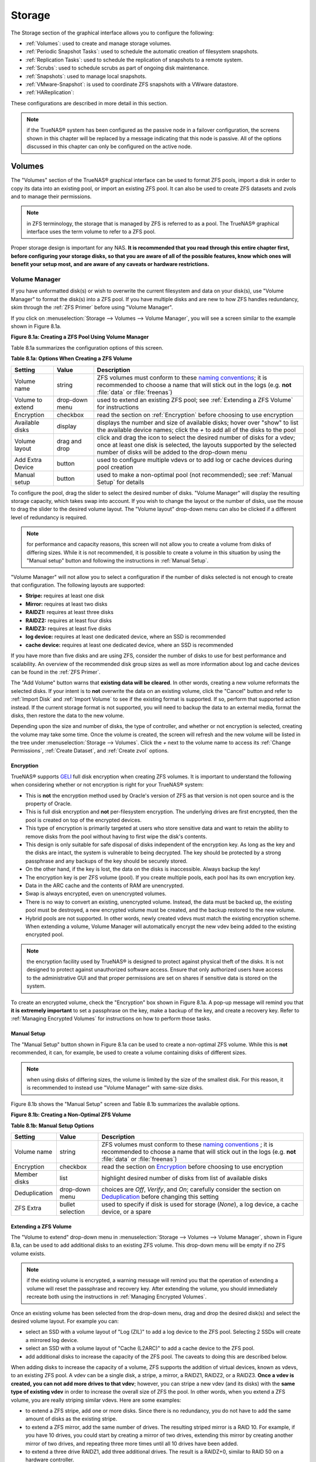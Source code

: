 .. _Storage:

Storage
=======

The Storage section of the graphical interface allows you to configure the following:

* :ref:`Volumes`: used to create and manage storage volumes.

* :ref:`Periodic Snapshot Tasks`: used to schedule the automatic creation of filesystem snapshots.

* :ref:`Replication Tasks`: used to schedule the replication of snapshots to a remote system.

* :ref:`Scrubs`: used to schedule scrubs as part of ongoing disk maintenance.

* :ref:`Snapshots`: used to manage local snapshots.

* :ref:`VMware-Snapshot`: is used to coordinate ZFS snapshots with a VWware datastore.

* :ref:`HAReplication`:

These configurations are described in more detail in this section.

.. note:: if the TrueNAS® system has been configured as the passive node in a failover configuration, the screens shown in this chapter will be replaced by a
          message indicating that this node is passive. All of the options discussed in this chapter can only be configured on the active node.

.. index:: Volumes
.. _Volumes:

Volumes
-------

The "Volumes" section of the TrueNAS® graphical interface can be used to format ZFS pools, import a disk in order to copy its data into an existing pool, or
import an existing ZFS pool. It can also be used to create ZFS datasets and zvols and to manage their permissions.

.. note:: in ZFS terminology, the storage that is managed by ZFS is referred to as a pool. The TrueNAS® graphical interface uses the term volume to refer to
   a ZFS pool.

Proper storage design is important for any NAS.
**It is recommended that you read through this entire chapter first, before configuring your storage disks, so that you are aware of all of the possible features, know which ones will benefit your setup most, and are aware of any caveats or hardware restrictions.**

.. _Volume Manager:

Volume Manager
~~~~~~~~~~~~~~

If you have unformatted disk(s) or wish to overwrite the current filesystem and data on your disk(s), use "Volume Manager" to format the disk(s) into a ZFS
pool. If you have multiple disks and are new to how ZFS handles redundancy, skim through the :ref:`ZFS Primer` before using "Volume Manager".

If you click on :menuselection:`Storage --> Volumes --> Volume Manager`, you will see a screen similar to the example shown in Figure 8.1a.

**Figure 8.1a: Creating a ZFS Pool Using Volume Manager**

|tn_zfs1.png|

.. |tn_zfs1.png| image:: images/tn_zfs1.png
    :width: 8.3in
    :height: 4.12in

Table 8.1a summarizes the configuration options of this screen.

**Table 8.1a: Options When Creating a ZFS Volume**

+------------------+----------------+--------------------------------------------------------------------------------------------+
| **Setting**      | **Value**      | **Description**                                                                            |
|                  |                |                                                                                            |
+==================+================+============================================================================================+
| Volume name      | string         | ZFS volumes must conform to these                                                          |
|                  |                | `naming conventions <http://docs.oracle.com/cd/E23824_01/html/821-1448/gbcpt.html>`__;     |
|                  |                | it is recommended to choose a name that will stick out in the logs (e.g. **not**           |
|                  |                | :file:`data` or :file:`freenas`)                                                           |
|                  |                |                                                                                            |
+------------------+----------------+--------------------------------------------------------------------------------------------+
| Volume to extend | drop-down menu | used to extend an existing ZFS pool; see :ref:`Extending a ZFS Volume` for instructions    |
|                  |                |                                                                                            |
+------------------+----------------+--------------------------------------------------------------------------------------------+
| Encryption       | checkbox       | read the section on :ref:`Encryption` before choosing to use encryption                    |
|                  |                |                                                                                            |
+------------------+----------------+--------------------------------------------------------------------------------------------+
| Available disks  | display        | displays the number and size of available disks; hover over "show" to list the available   |
|                  |                | device names; click the *+* to add all of the disks to the pool                            |
|                  |                |                                                                                            |
+------------------+----------------+--------------------------------------------------------------------------------------------+
| Volume layout    | drag and drop  | click and drag the icon to select the desired number of disks for a vdev; once at least    |
|                  |                | one disk is selected, the layouts supported by the selected number of disks will be        |
|                  |                | added to the drop-down menu                                                                |
|                  |                |                                                                                            |
+------------------+----------------+--------------------------------------------------------------------------------------------+
| Add Extra Device | button         | used to configure multiple vdevs or to add log or cache devices during pool creation       |
|                  |                |                                                                                            |
+------------------+----------------+--------------------------------------------------------------------------------------------+
| Manual setup     | button         | used to make a non-optimal pool (not recommended); see :ref:`Manual Setup` for details     |
|                  |                |                                                                                            |
+------------------+----------------+--------------------------------------------------------------------------------------------+

To configure the pool, drag the slider to select the desired number of disks. "Volume Manager" will display the resulting storage capacity, which takes
swap into account. If you wish to change the layout or the number of disks, use the mouse to drag the slider to the desired volume layout. The "Volume layout"
drop-down menu can also be clicked if a different level of redundancy is required.

.. note:: for performance and capacity reasons, this screen will not allow you to create a volume from disks of differing sizes. While it is not recommended,
   it is possible to create a volume in this situation by using the "Manual setup" button and following the instructions in :ref:`Manual Setup`.

"Volume Manager" will not allow you to select a configuration if the number of disks selected is not enough to create that configuration. The following layouts
are supported:

* **Stripe:** requires at least one disk

* **Mirror:** requires at least two disks

* **RAIDZ1:** requires at least three disks

* **RAIDZ2:** requires at least four disks

* **RAIDZ3:** requires at least five disks

* **log device:** requires at least one dedicated device, where an SSD is recommended

* **cache device:** requires at least one dedicated device, where an SSD is recommended

If you have more than five disks and are using ZFS, consider the number of disks to use for best performance and scalability. An overview of the recommended
disk group sizes as well as more information about log and cache devices can be found in the :ref:`ZFS Primer`.

The "Add Volume" button warns that **existing data will be cleared**. In other words, creating a new volume reformats the selected disks. If your intent is to
**not** overwrite the data on an existing volume, click the "Cancel" button and refer to :ref:`Import Disk` and :ref:`Import Volume` to see if the existing
format is supported. If so, perform that supported action instead. If the current storage format is not supported, you will need to backup the data to an
external media, format the disks, then restore the data to the new volume.

Depending upon the size and number of disks, the type of controller, and whether or not encryption is selected, creating the volume may take some time. Once
the volume is created, the screen will refresh and the new volume will be listed in the tree under :menuselection:`Storage --> Volumes`. Click the *+* next to
the volume name to access its :ref:`Change Permissions`, :ref:`Create Dataset`, and :ref:`Create zvol` options.

.. index:: Encryption
.. _Encryption:

Encryption
^^^^^^^^^^

TrueNAS® supports
`GELI <http://www.freebsd.org/cgi/man.cgi?query=geli>`_
full disk encryption when creating ZFS volumes. It is important to understand the following when considering whether or not encryption is right for your
TrueNAS® system:

* This is **not** the encryption method used by Oracle's version of ZFS as that version is not open source and is the property of Oracle.

* This is full disk encryption and **not** per-filesystem encryption. The underlying drives are first encrypted, then the pool is created on top of the
  encrypted devices.

* This type of encryption is primarily targeted at users who store sensitive data and want to retain the ability to remove disks from the pool without
  having to first wipe the disk's contents.

* This design is only suitable for safe disposal of disks independent of the encryption key. As long as the key and the disks are intact, the system is
  vulnerable to being decrypted. The key should be protected by a strong passphrase and any backups of the key should be securely stored.

* On the other hand, if the key is lost, the data on the disks is inaccessible. Always backup the key!

* The encryption key is per ZFS volume (pool). If you create multiple pools, each pool has its own encryption key.

* Data in the ARC cache and the contents of RAM are unencrypted.

* Swap is always encrypted, even on unencrypted volumes.

* There is no way to convert an existing, unencrypted volume. Instead, the data must be backed up, the existing pool must be destroyed, a new encrypted
  volume must be created, and the backup restored to the new volume.

* Hybrid pools are not supported. In other words, newly created vdevs must match the existing encryption scheme. When extending a volume, Volume Manager
  will automatically encrypt the new vdev being added to the existing encrypted pool.

.. note:: the encryption facility used by TrueNAS® is designed to protect against physical theft of the disks. It is not designed to protect against
   unauthorized software access. Ensure that only authorized users have access to the administrative GUI and that proper permissions are set on shares if
   sensitive data is stored on the system.

To create an encrypted volume, check the "Encryption" box shown in Figure 8.1a. A pop-up message will remind you that
**it is extremely important** to set a passphrase on the key, make a backup of the key, and create a recovery key. Refer to
:ref:`Managing Encrypted Volumes` for instructions on how to perform those tasks.

.. _Manual Setup:

Manual Setup
^^^^^^^^^^^^

The "Manual Setup" button shown in Figure 8.1a can be used to create a non-optimal ZFS volume. While this is **not** recommended, it can, for example, be used
to create a volume containing disks of different sizes.

.. note:: when using disks of differing sizes, the volume is limited by the size of the smallest disk. For this reason, it is recommended to instead use
   "Volume Manager" with same-size disks.

Figure 8.1b shows the "Manual Setup" screen and Table 8.1b summarizes the available options.

**Figure 8.1b: Creating a Non-Optimal ZFS Volume**

|manual.png|

.. |manual.png| image:: images/manual.png
    :width: 4.1in
    :height: 3.5in

**Table 8.1b: Manual Setup Options**

+---------------+------------------+------------------------------------------------------------------------------------------------+
| **Setting**   | **Value**        | **Description**                                                                                |
|               |                  |                                                                                                |
|               |                  |                                                                                                |
+===============+==================+================================================================================================+
| Volume name   | string           | ZFS volumes must conform to these                                                              |
|               |                  | `naming conventions <http://docs.oracle.com/cd/E19082-01/817-2271/gbcpt/index.html>`_ ;        |
|               |                  | it is recommended to choose a name that will stick out in the logs (e.g.                       |
|               |                  | **not** :file:`data` or :file:`freenas`)                                                       |
|               |                  |                                                                                                |
+---------------+------------------+------------------------------------------------------------------------------------------------+
| Encryption    | checkbox         | read the section on `Encryption`_ before choosing to use encryption                            |
|               |                  |                                                                                                |
+---------------+------------------+------------------------------------------------------------------------------------------------+
| Member disks  | list             | highlight desired number of disks from list of available disks                                 |
|               |                  |                                                                                                |
+---------------+------------------+------------------------------------------------------------------------------------------------+
| Deduplication | drop-down menu   | choices are *Off*,                                                                             |
|               |                  | *Verify*, and                                                                                  |
|               |                  | *On*; carefully consider the section on `Deduplication`_ before changing this setting          |
|               |                  |                                                                                                |
+---------------+------------------+------------------------------------------------------------------------------------------------+
| ZFS Extra     | bullet selection | used to specify if disk is used for storage (*None*), a log device, a cache device, or a spare |
|               |                  |                                                                                                |
+---------------+------------------+------------------------------------------------------------------------------------------------+

.. _Extending a ZFS Volume:

Extending a ZFS Volume
^^^^^^^^^^^^^^^^^^^^^^

The "Volume to extend" drop-down menu in :menuselection:`Storage --> Volumes --> Volume Manager`, shown in Figure 8.1a, can be used to add additional
disks to an existing ZFS volume. This drop-down menu will be empty if no ZFS volume exists.

.. note:: if the existing volume is encrypted, a warning message will remind you that the operation of extending a volume will reset the passphrase and
   recovery key. After extending the volume, you should immediately recreate both using the instructions in :ref:`Managing Encrypted Volumes`.

Once an existing volume has been selected from the drop-down menu, drag and drop the desired disk(s) and select the desired volume layout. For example you
can:

* select an SSD with a volume layout of "Log (ZIL)" to add a log device to the ZFS pool. Selecting 2 SSDs will create a mirrored log device.

* select an SSD with a volume layout of "Cache (L2ARC)" to add a cache device to the ZFS pool.

* add additional disks to increase the capacity of the ZFS pool. The caveats to doing this are described below.

When adding disks to increase the capacity of a volume, ZFS supports the addition of virtual devices, known as vdevs, to an existing ZFS pool. A vdev can be a
single disk, a stripe, a mirror, a RAIDZ1, RAIDZ2, or a RAIDZ3. **Once a vdev is created, you can not add more drives to that vdev**; however, you can stripe
a new vdev (and its disks) with the **same type of existing vdev** in order to increase the overall size of ZFS the pool. In other words, when you extend a
ZFS volume, you are really striping similar vdevs. Here are some examples:

* to extend a ZFS stripe, add one or more disks. Since there is no redundancy, you do not have to add the same amount of disks as the existing stripe.

* to extend a ZFS mirror, add the same number of drives. The resulting striped mirror is a RAID 10. For example, if you have 10 drives, you could start by
  creating a mirror of two drives, extending this mirror by creating another mirror of two drives, and repeating three more times until all 10 drives have
  been added.

* to extend a three drive RAIDZ1, add three additional drives. The result is a RAIDZ+0, similar to RAID 50 on a hardware controller.

* to extend a RAIDZ2 requires a minimum of four additional drives. The result is a RAIDZ2+0, similar to RAID 60 on a hardware controller.

If you try to add an incorrect number of disks to the existing vdev, an error message will appear, indicating the number of disks that are needed. You will
need to select the correct number of disks in order to continue.

.. _Change Permissions:

Change Permissions
~~~~~~~~~~~~~~~~~~

Setting permissions is an important aspect of configuring volumes. The graphical administrative interface is meant to set the **initial** permissions for a
volume or dataset in order to make it available as a share. Once a share is available, the client operating system should be used to fine-tune the
permissions of the files and directories that are created by the client.

The chapter on :ref:`Sharing` contains configuration examples for several types of permission scenarios. This section provides an overview of the screen that
is used to set permissions.

Once a volume or dataset is created, it will be listed by its mount point name in :menuselection:`Storage --> Volumes --> View Volumes`. If you click the
"Change Permissions" icon for a specific volume/dataset, you will see the screen shown in Figure 8.1c. Table 8.1c summarizes the options in this screen.

**Figure 8.1c: Changing Permissions on a Volume or Dataset**

|perms1.png|

.. |perms1.png| image:: images/perms1.png
    :width: 3.3in
    :height: 4.2in

**Table 8.1c: Options When Changing Permissions**

+----------------------------+------------------+------------------------------------------------------------------------------------------------------------+
| **Setting**                | **Value**        | **Description**                                                                                            |
|                            |                  |                                                                                                            |
|                            |                  |                                                                                                            |
+============================+==================+============================================================================================================+
| Apply Owner (user)         | checkbox         | uncheck to prevent new permission change from being applied to "Owner (user)", see NOTE below              |
|                            |                  |                                                                                                            |
+----------------------------+------------------+------------------------------------------------------------------------------------------------------------+
| Owner (user)               | drop-down menu   | user to control the volume/dataset; users which were manually created or imported from a directory service |
|                            |                  | will appear in the drop-down menu                                                                          |
|                            |                  |                                                                                                            |
+----------------------------+------------------+------------------------------------------------------------------------------------------------------------+
| Apply Owner (group)        | checkbox         | uncheck to prevent new permission change from being applied to "Owner (group)", see NOTE below             |
|                            |                  |                                                                                                            |
+----------------------------+------------------+------------------------------------------------------------------------------------------------------------+
| Owner (group)              | drop-down menu   | group to control the volume/dataset; groups which were manually created or imported from a directory       |
|                            |                  | service will appear in the drop-down menu                                                                  |
|                            |                  |                                                                                                            |
+----------------------------+------------------+------------------------------------------------------------------------------------------------------------+
| Apply Mode                 | checkbox         | uncheck to prevent new permission change from being applied to "Mode", see NOTE below                      |
|                            |                  |                                                                                                            |
+----------------------------+------------------+------------------------------------------------------------------------------------------------------------+
| Mode                       | checkboxes       | only applies to the *Unix*                                                                                 |
|                            |                  | or *Mac* "Permission Type" so will be greyed out if                                                        |
|                            |                  | *Windows* is selected                                                                                      |
|                            |                  |                                                                                                            |
+----------------------------+------------------+------------------------------------------------------------------------------------------------------------+
| Permission Type            | bullet selection | choices are *Unix*,                                                                                        |
|                            |                  | *Mac* or                                                                                                   |
|                            |                  | *Windows*; select the type which matches the type of client accessing the volume/dataset                   |
|                            |                  |                                                                                                            |
+----------------------------+------------------+------------------------------------------------------------------------------------------------------------+
| Set permission recursively | checkbox         | if checked, permissions will also apply to subdirectories of the volume/dataset; if data already exists    |
|                            |                  | on the volume/dataset, change the permissions on the **client side** to prevent a performance lag          |
|                            |                  |                                                                                                            |
+----------------------------+------------------+------------------------------------------------------------------------------------------------------------+

.. note:: the "Apply Owner (user)", "Apply Owner (group)", and "Apply Mode" checkboxes allow you to fine-tune the change permissions behavior. By default, all
          boxes are checked and TrueNAS® resets the owner, group, and mode whenever the "Change" button is clicked. These checkboxes allow you to fine-tune
          which settings to change. For example, to just change the "Owner (group)" setting, uncheck the boxes "Apply Owner (user)" and "Apply Mode".

If you have a mix of operating systems or clients will be accessing the volume/dataset using a non-CIFS share, select the *Unix* "Permission Type" as all
clients understand them. 

The *Windows* "Permission Type" augments traditional
*Unix* permissions with ACLs. Use the 
*Windows* "Permission Type" for CIFS shares or when the TrueNAS® system  is a member of an Active Directory domain.

If you change your mind about the "Permission Type", you do not have to recreate the volume/dataset as existing data is not lost. However, if you change from
*Windows* to 
*Unix* or
*Mac*, the extended permissions provided by ACLs will be removed from the existing files.

When you select the *Windows* "Permission Type", the ACLs are set to what Windows sets on new files and directories by default. The Windows client should then
be used to fine-tune the permissions as required.

.. index:: Create Dataset
.. _Create Dataset:

Create Dataset
~~~~~~~~~~~~~~

An existing ZFS volume can be divided into datasets. Permissions, compression, deduplication, and quotas can be set on a per-dataset basis, allowing more
granular control over access to storage data. A dataset is similar to a folder in that you can set permissions; it is also similar to a filesystem in that
you can set properties such as quotas and compression as well as create snapshots.

.. note:: ZFS provides thick provisioning using quotas and thin provisioning using reserved space.

If you select an existing ZFS volume in the tree then click "Create Dataset", you will see the screen shown in Figure 8.1d.

**Figure 8.1d: Creating a ZFS Dataset**

|tn_dataset.png|

.. |tn_dataset.png| image:: images/tn_dataset.png
    :width: 5.2in
    :height: 3.2in

Table 8.1d summarizes the options available when creating a ZFS dataset. Some settings are only available in "Advanced Mode". To see these settings, either
click the "Advanced Mode" button or configure the system to always display these settings by checking the box "Show advanced fields by default" in
:menuselection:`System --> Advanced`. Most attributes, except for the "Dataset Name" and  "Record Size", can be changed after dataset creation by highlighting
the dataset name and clicking its "Edit Options" button in :menuselection:`Storage --> Volumes --> View Volumes`.

**Table 8.1d: ZFS Dataset Options**

+--------------------------+---------------------+-----------------------------------------------------------------------------------------------------------+
| **Setting**              | **Value**           | **Description**                                                                                           |
|                          |                     |                                                                                                           |
+==========================+=====================+===========================================================================================================+
| Dataset Name             | string              | mandatory; input a name for the dataset                                                                   |
|                          |                     |                                                                                                           |
+--------------------------+---------------------+-----------------------------------------------------------------------------------------------------------+
| Compression Level        | drop-down menu      | see the section on :ref:`Compression` for a description of the available algorithms                       |
|                          |                     |                                                                                                           |
+--------------------------+---------------------+-----------------------------------------------------------------------------------------------------------+
| Share type               | drop-down menu      | select the type of share that will be used on the dataset; choices are *UNIX* for an NFS share,           |
|                          |                     | *Windows* for a CIFS share, or                                                                            |
|                          |                     | *Mac* for an AFP share                                                                                    |
|                          |                     |                                                                                                           |
+--------------------------+---------------------+-----------------------------------------------------------------------------------------------------------+
| Case Sensitivity         | drop-down menu      | choices are *sensitive* (default, assumes filenames are case sensitive),                                  |
|                          |                     | *insensitive* (assumes filenames are not case sensitive), or                                              |
|                          |                     | *mixed* (understands both types of filenames)                                                             |
|                          |                     |                                                                                                           |
+--------------------------+---------------------+-----------------------------------------------------------------------------------------------------------+
| Enable atime             | Inherit, On, or Off | controls whether the access time for files is updated when they are read; setting this property to *Off*  |
|                          |                     | avoids producing log traffic when reading files and can result in significant performance gains           |
|                          |                     |                                                                                                           |
+--------------------------+---------------------+-----------------------------------------------------------------------------------------------------------+
| Quota for this dataset   | integer             | only available in "Advanced Mode"; default of 0 is off; e.g. *20GiB* for 20 GB                            |
|                          |                     |                                                                                                           |
+--------------------------+---------------------+-----------------------------------------------------------------------------------------------------------+
| Quota for this dataset   | integer             | only available in "Advanced Mode"; default of *0* is off; e.g. *20GiB* for 20 GB                          |
| and all children         |                     |                                                                                                           |
|                          |                     |                                                                                                           |
+--------------------------+---------------------+-----------------------------------------------------------------------------------------------------------+
| Reserved space for this  | integer             | only available in "Advanced Mode"; default of *0* is unlimited (besides hardware); e.g. *20GiB* for 20 GB |
| dataset                  |                     |                                                                                                           |
|                          |                     |                                                                                                           |
+--------------------------+---------------------+-----------------------------------------------------------------------------------------------------------+
| Reserved space for this  | integer             | only available in Advanced Mode; default of *0* is unlimited (besides hardware); e.g. *20GiB* for 20 GB   |
| dataset and all children |                     |                                                                                                           |
|                          |                     |                                                                                                           |
+--------------------------+---------------------+-----------------------------------------------------------------------------------------------------------+
| ZFS Deduplication        | drop-down menu      | read the section on :ref:`Deduplication` before making a change to this setting                           |
|                          |                     |                                                                                                           |
+--------------------------+---------------------+-----------------------------------------------------------------------------------------------------------+
| Record Size              | drop-down menu      | only available in "Advanced Mode"; while ZFS automatically adapts the record size dynamically to adapt to |
|                          |                     | data, if the data has a fixed size (e.g. a database), matching that size may result in better performance |
|                          |                     |                                                                                                           |
+--------------------------+---------------------+-----------------------------------------------------------------------------------------------------------+

Once a dataset is created, you can click on that dataset and select "Create Dataset", thus creating a nested dataset, or a dataset within a dataset. You can
also create a zvol within a dataset. When creating datasets, double-check that you are using the "Create Dataset" option for the intended volume or dataset.
If you get confused when creating a dataset on a volume, click all existing datasets to close them--the remaining "Create Dataset" will be for the volume.

.. index:: Deduplication
.. _Deduplication:

Deduplication
^^^^^^^^^^^^^

Deduplication is the process of not creating duplicate copies of data in order to save space. Depending upon the amount of duplicate data, deduplicaton can
improve storage capacity as less data is written and stored. However, the process of deduplication is RAM intensive and a general rule of thumb is 5 GB RAM
per TB of storage to be deduplicated.
**In most cases, using compression instead of deduplication will provide a comparable storage gain with less impact on performance.**

In TrueNAS®, deduplication can be enabled during dataset creation. Be forewarned that
**there is no way to undedup the data within a dataset once deduplication is enabled** as disabling deduplication has
**NO AFFECT** on existing data. The more data you write to a deduplicated dataset, the more RAM it requires and when the system starts storing the DDTs
(dedup tables) on disk because they no longer fit into RAM, performance craters. Furthermore, importing an unclean pool can require between 3-5 GB of RAM per
TB of deduped data, and if the system doesn't have the needed RAM it will panic, with the only solution being to add more RAM or to recreate the pool.
**Think carefully before enabling dedup!** This `article <http://constantin.glez.de/blog/2011/07/zfs-dedupe-or-not-dedupe>`_ provides a good description of
the value versus cost considerations for deduplication.

**Unless you have a lot of RAM and a lot of duplicate data, do not change the default deduplication setting of "Off".** For performance reasons, consider
using compression rather than turning this option on.

If deduplication is changed to *On*, duplicate data blocks are removed synchronously. The result is that only unique data is stored and common components are
shared among files. If deduplication is changed to *Verify*, ZFS will do a byte-to-byte comparison when two blocks have the same signature to make sure that
the block contents are identical. Since hash collisions are extremely rare, *Verify* is usually not worth the performance hit.

.. note:: once deduplication is enabled, the only way to disable it is to use the :command:`zfs set dedup=off dataset_name` command from :ref:`Shell`.
   However, any data that is already stored as deduplicated will not be un-deduplicated as only newly stored data after the property change will not be
   deduplicated. The only way to remove existing deduplicated data is to copy all of the data off of the dataset, set the property to off, then copy the data
   back in again. Alternately, create a new dataset with "ZFS Deduplication" left as disabled, copy the data to the new dataset, and destroy the original
   dataset.

.. index:: Compression
.. _Compression:

Compression
^^^^^^^^^^^

When selecting a compression type, you need to balance performance with the amount of disk space saved by compression. Compression is transparent to the
client and applications as ZFS automatically compresses data as it is written to a compressed dataset or zvol and automatically decompresses that data as it
is read. The following compression algorithms are supported:

* **lz4:** recommended compression method as it allows compressed datasets to operate at near real-time speed. This algorithm only compresses the files that
  will benefit from compression. By default, ZFS pools made using TrueNAS® 9.2.1 or higher use this compression method, meaning that this algorithm is used
  if the "Compression level" is left at *Inherit* when creating a dataset or zvol.

* **gzip:** varies from levels 1 to 9 where *gzip fastest* (level 1) gives the least compression and
  *gzip maximum* (level 9) provides the best compression but is discouraged due to its performance impact.

* **zle:** fast but simple algorithm to eliminate runs of zeroes.

* **lzjb:** provides decent data compression, but is considered deprecated as 
  *lz4* provides much better performance.

If you select *Off* as the "Compression level" when creating a dataset or zvol, compression will not be used on the dataset/zvol. This is not recommended as
using *lz4* has a negligible performance impact and allows for more storage capacity.

.. index:: ZVOL
.. _Create zvol:

Create zvol
~~~~~~~~~~~

A zvol is a feature of ZFS that creates a raw block device over ZFS. This allows you to use a zvol as an :ref:`iSCSI` device extent.

To create a zvol, select an existing ZFS volume or dataset from the tree then click "Create zvol" to open the screen shown in Figure 8.1e.

**Figure 8.1e: Creating a zvol**

|zvol.png|

.. |zvol.png| image:: images/zvol.png
    :width: 3.2in
    :height: 2.5in

The configuration options are described in Table 8.1e. Some settings are only available in "Advanced Mode". To see these settings, either click the "Advanced
Mode" button or configure the system to always display these settings by checking the box "Show advanced fields by default" in
:menuselection:`System --> Advanced`.

**Table 8.1e: zvol Configuration Options**

+--------------------+----------------+----------------------------------------------------------------------------------------------------------------------+
| **Setting**        | **Value**      | **Description**                                                                                                      |
|                    |                |                                                                                                                      |
|                    |                |                                                                                                                      |
+====================+================+======================================================================================================================+
| zvol Name          | string         | mandatory; input a name for the zvol                                                                                 |
|                    |                |                                                                                                                      |
+--------------------+----------------+----------------------------------------------------------------------------------------------------------------------+
| Size for this zvol | integer        | specify size and value such as *10Gib*; if the size is more than 80% of the available capacity, the creation will    |
|                    |                | fail with an "out of space" error unless the "Force size" box is checked                                             |
|                    |                |                                                                                                                      |
+--------------------+----------------+----------------------------------------------------------------------------------------------------------------------+
| Force size         | checkbox       | by default, the system will not let you create a zvol if that operation will bring the pool to over 80% capacity;    |
|                    |                | **while NOT recommended**, checking this box will force the creation of the zvol in this situation                   |
|                    |                |                                                                                                                      |
+--------------------+----------------+----------------------------------------------------------------------------------------------------------------------+
| Compression level  | drop-down menu | see the section on :ref:`Compression` for a description of the available algorithms                                  |
|                    |                |                                                                                                                      |
+--------------------+----------------+----------------------------------------------------------------------------------------------------------------------+
| Sparse volume      | checkbox       | used to provide thin provisioning; use with caution for when this option is selected, writes will fail when the      |
|                    |                | pool is low on space                                                                                                 |
|                    |                |                                                                                                                      |
+--------------------+----------------+----------------------------------------------------------------------------------------------------------------------+
| Block size         | drop-down menu | only available in "Advanced Mode" and by default is based on the number of disks in pool; can be set to match the    |
|                    |                | block size of the filesystem which will be formatted onto the iSCSI target                                           |
|                    |                |                                                                                                                      |
+--------------------+----------------+----------------------------------------------------------------------------------------------------------------------+


.. _Import Disk:

Import Disk
~~~~~~~~~~~~~

The :menuselection:`Volume --> Import Disk` screen, shown in Figure 8.1f, is used to import a **single** disk that has been formatted with the UFS, NTFS,
MSDOS, or EXT2/3 filesystem. The import is meant to be a temporary measure in order to copy the data from a disk to an existing ZFS dataset. Only one disk can
be imported at a time.

**Figure 8.1f: Importing a Disk**

|import1.png|

.. |import1.png| image:: images/import1.png
    :width: 4.99in
    :height: 4.2in

Use the drop-down menu to select the disk to import, select the type of filesystem on the disk, and browse to the ZFS dataset that will hold the copied data.
When you click "Import Volume", the disk will be automatically mounted, its contents will be copied to the specified ZFS dataset, and the disk will
automatically unmount once the copy operation completes.

.. _Import Volume:

Import Volume
~~~~~~~~~~~~~

If you click :menuselection:`Storage --> Volumes --> Import Volume`, you can configure TrueNAS® to use an
**existing** ZFS pool. This action is typically performed when an existing TrueNAS® system is re-installed. Since the operating system is separate from the
storage disks, a new installation does not affect the data on the disks. However, the new operating system needs to be configured to use the existing volume.

Figure 8.1g shows the initial pop-up window that appears when you select to import a volume.

**Figure 8.1g: Initial Import Volume Screen**

|auto1.png|

.. |auto1.png| image:: images/auto1.png
    :width: 2.9in
    :height: 1.7in

If you are importing an unencrypted ZFS pool, select "No: Skip to import" to open the screen shown in Figure 8.1h.

**Figure 8.1h: Importing a Non-Encrypted Volume**

|auto2.png|

.. |auto2.png| image:: images/auto2.png
    :width: 2.9in
    :height: 1.7in

Existing volumes should be available for selection from the drop-down menu. In the example shown in Figure 8.1h, the TrueNAS® system has an existing,
unencrypted ZFS pool. Once the volume is selected, click the "OK" button to import the volume.

If an existing ZFS pool does not show in the drop-down menu, run :command:`zpool import` from :ref:`Shell` to import the pool.

If you plan to physically install ZFS formatted disks from another system, be sure to export the drives on that system to prevent an "in use by another
machine" error during the import.

If you suspect that your hardware is not being detected, run :command:`camcontrol devlist` from :ref:`Shell`. If the disk does not appear in the output, check
to see if the controller driver is supported or if it needs to be loaded using :ref:`Tunables`.

.. _Importing an Encrypted Pool:

Importing an Encrypted Pool
^^^^^^^^^^^^^^^^^^^^^^^^^^^

If you are importing an existing GELI-encrypted ZFS pool, you must decrypt the disks before importing the pool. In Figure 8.1g, select "Yes: Decrypt disks" to
access the screen shown in Figure 8.1i.

**Figure 8.1i: Decrypting the Disks Before Importing the ZFS Pool**

|decrypt.png|

.. |decrypt.png| image:: images/decrypt.png
    :width: 3.5in
    :height: 2.4in

Select the disks in the encrypted pool, browse to the location of the saved encryption key, input the passphrase associated with the key, then click "OK" to
decrypt the disks.

.. note:: the encryption key is required to decrypt the pool. If the pool can not be decrypted, it can not be re-imported after a failed upgrade or lost
   configuration. This means that it is **very important** to save a copy of the key and to remember the passphrase that was configured for the key. Refer to
   :ref:`Managing Encrypted Volumes` for instructions on how to manage the keys for encrypted volumes.

Once the pool is decrypted, it should appear in the drop-down menu of Figure 8.1h. Click the "OK" button to finish the volume import.

.. _View Disks:

View Disks
~~~~~~~~~~

:menuselection:`Storage --> Volumes --> View Disks` allows you to view all of the disks recognized by the TrueNAS® system. An example is shown in Figure
8.1j.

**Figure 8.1j: Viewing Disks**

|tn_view.png|

.. |tn_view.png| image:: images/tn_view.png
    :width: 9.7in
    :height: 3.5in

The current configuration of each device is displayed. Click a disk's entry and then its "Edit" button to change its configuration. The configurable options
are described in Table 8.1f.

**Table 8.1f: Disk Options**

+--------------------------------------------------------+----------------+----------------------------------------------------------------------------------------------------------------------+
| **Setting**                                            | **Value**      | **Description**                                                                                                      |
|                                                        |                |                                                                                                                      |
+========================================================+================+======================================================================================================================+
| Name                                                   | string         | read-only value showing FreeBSD device name for disk                                                                 |
|                                                        |                |                                                                                                                      |
+--------------------------------------------------------+----------------+----------------------------------------------------------------------------------------------------------------------+
| Serial                                                 | string         | read-only value showing the disk's serial number                                                                     |
|                                                        |                |                                                                                                                      |
+--------------------------------------------------------+----------------+----------------------------------------------------------------------------------------------------------------------+
| Description                                            | string         | optional                                                                                                             |
|                                                        |                |                                                                                                                      |
+--------------------------------------------------------+----------------+----------------------------------------------------------------------------------------------------------------------+
| HDD Standby                                            | drop-down menu | indicates the time of inactivity (in minutes) before the drive enters standby mode in order to conserve energy; this |
|                                                        |                | `forum post <http://forums.freenas.org/showthread.php?2068-How-to-find-out-if-a-drive-is-spinning-down-properly>`__  |
|                                                        |                | demonstrates how to determine if a drive has spun down                                                               |
|                                                        |                |                                                                                                                      |
+--------------------------------------------------------+----------------+----------------------------------------------------------------------------------------------------------------------+
| Advanced Power Management                              | drop-down menu | default is *Disabled*, can select a power management profile from the menu                                           |
|                                                        |                |                                                                                                                      |
+--------------------------------------------------------+----------------+----------------------------------------------------------------------------------------------------------------------+
| Acoustic Level                                         | drop-down menu | default is *Disabled*; can be modified for disks that understand                                                     |
|                                                        |                | `AAM <http://en.wikipedia.org/wiki/Automatic_acoustic_management>`_                                                  |
|                                                        |                |                                                                                                                      |
+--------------------------------------------------------+----------------+----------------------------------------------------------------------------------------------------------------------+
| Enable S.M.A.R.T.                                      | checkbox       | enabled by default if the disk supports S.M.A.R.T.; unchecking this box will disable any configured                  |
|                                                        |                | :ref:`S.M.A.R.T. Tests` for the disk                                                                                 |
|                                                        |                |                                                                                                                      |
+--------------------------------------------------------+----------------+----------------------------------------------------------------------------------------------------------------------+
| S.M.A.R.T. extra options                               | string         | additional `smartctl(8) <http://smartmontools.sourceforge.net/man/smartctl.8.html>`_                                 |
|                                                        |                | options                                                                                                              |
|                                                        |                |                                                                                                                      |
+--------------------------------------------------------+----------------+----------------------------------------------------------------------------------------------------------------------+

Clicking a disk's entry will also display its "Identify", "Reset LED", and "Wipe" buttons. The "Wipe" button can be used to blank a disk while providing a
progress bar of the wipe's status. Use this option before discarding a disk.

.. _View Volumes:

View Volumes
~~~~~~~~~~~~

If you click :menuselection:`Storage --> Volumes --> View Volumes`, you can view and further configure existing ZFS pools, datasets, and zvols. The example
shown in Figure 8.1k demonstrates one ZFS pool (*volume1*) with two datasets
(the one automatically created with the pool, *volume1*, and
*dataset1*) and one zvol
(*zvol1*).

Buttons are provided for quick access to "Volume Manager", "Import Disk", "Import Volume", and "View Disks", and "View Enclosure". If the system has
multipath-capable hardware, an extra button will be added to "View Multipaths". The columns indicate the "Name" of the volume/dataset/zvol, how much disk
space is "Used", how much disk space is "Available", the type of "Compression", the "Compression Ratio", and the "Status" of the pool.

**Figure 8.1k: Viewing Volumes**

|tn_volume1.png|

.. |tn_volume1.png| image:: images/tn_volume1.png
    :width: 6.2in
    :height: 3.2in

If you click the entry for a pool, several buttons will appear at the bottom of the screen. In order from left to right, these buttons are used to perform the
following:

**Detach Volume:** allows you to either export the pool or to delete the contents of the pool, depending upon the choice you make in the screen shown in
Figure 8.1l. The "Detach Volume" screen displays the current used space and indicates if there are any shares, provides checkboxes to "Mark the disks as new
(destroy data)" and to "Also delete the share's configuration", asks if you are sure that you want to do this, and the browser will turn red to alert you
that you are about to do something that will make the data inaccessible.
**If you do not check the box to mark the disks as new, the volume will be exported.** This means that the data is not destroyed and the volume can be
re-imported at a later time. If you will be moving a ZFS pool from one system to another, perform this export action first as it flushes any unwritten data to
disk, writes data to the disk indicating that the export was done, and removes all knowledge of the pool from the system.
**If you do check the box to mark the disks as new, the pool and all the data in its datasets, zvols, and shares will be destroyed and the underlying disks will be returned to their raw state.**

**Figure 8.1l: Detaching or Deleting a Volume**

|tn_detach.png|

.. |tn_detach.png| image:: images/tn_detach.png
    :width: 8.4in
    :height: 3.6in

**Scrub Volume:** scrubs and how to schedule them are described in more detail in :ref:`Scrubs`. This button allows you to manually initiate a scrub. Since a
scrub is I/O intensive and can negatively impact performance, you should not initiate one while the system is busy. A "Cancel" button is provided should you
need to cancel a scrub. If you do cancel a scrub, the next scrub will start over from the beginning, not where the cancelled scrub left off. To view the
current status of a running scrub or the statistics from the last completed scrub, click the "Volume Status" button.

**Volume Status:** as seen in the example in Figure 8.1m, this screen shows the device name and status of each disk in the ZFS pool as well as any read,
write, or checksum errors. It also indicates the status of the latest ZFS scrub. If you click the entry for a device, buttons will appear to edit the device's
options (shown in Figure 8.1n), offline the device, or replace the device (as described in :ref:`Replacing a Failed Drive`).

**Upgrade:** used to upgrade the pool to the latest ZFS features, as described in :ref:`Upgrading a ZFS Pool`. This button will not appear if the pool is
running the latest versions of feature flags.

**Figure 8.1m: Volume Status**

|tn_volume2.png|

.. |tn_volume2.png| image:: images/tn_volume2.png
    :width: 4.2in
    :height: 3.1in

If you click a disk in "Volume Status" and click its "Edit Disk" button, you will see the screen shown in Figure 8.1n. Table 8.1f summarizes the
configurable options.

**Figure 8.1n: Editing a Disk**

|disk.png|

.. |disk.png| image:: images/disk.png
    :width: 3.5in
    :height: 3.3in

If you click a dataset in :menuselection:`Storage --> Volumes --> View Volumes`, six buttons will appear at the bottom of the screen. In order from left to
right, these buttons allow you to:

**Change Permissions:** allows you to edit the dataset's permissions as described in :ref:`Change Permissions`.

**Create Snapshot:** allows you to create a one-time snapshot. If you wish to schedule the regular creation of snapshots, instead use
:ref:`Periodic Snapshot Tasks`.

**Destroy Dataset:** if you click the "Destroy Dataset" button, the browser will turn red to indicate that this is a destructive action. The "Destroy
Dataset" screen forces you to check the box "I'm aware this will destroy all child datasets and snapshots within this dataset" before it will perform this
action.

**Edit Options:** allows you to edit the volume's properties described in Table 8.1d. Note that it will not let you change the dataset's name.

**Create Dataset:** used to create a child dataset within this dataset.

**Create zvol:** allows you to create a child zvol within this dataset.

If you click a zvol in :menuselection:`Storage --> Volumes --> View Volumes`, three icons will appear at the bottom of the screen: "Create Snapshot", "Edit
zvol", and "Destroy zvol". Similar to datasets, you can not edit a zvol's name and you will need to confirm that you wish to destroy the zvol.

.. _Managing Encrypted Volumes:

Managing Encrypted Volumes
^^^^^^^^^^^^^^^^^^^^^^^^^^

If you check the "Encryption" box during the creation of a pool, five additional buttons will be added to the entry for the pool in
:menuselection:`Storage --> Volumes --> View Volumes`. An example is seen in Figure 8.1o.

**Figure 8.1o: Encryption Icons Associated with an Encrypted Pool**

|encrypt1.png|

.. |encrypt1.png| image:: images/encrypt1.png
    :width: 4.8in
    :height: 4.5in

In order from left to right, these additional encryption buttons are used to:

**Create/Change Passphrase:** click this button to set and confirm the passphrase associated with the GELI encryption key. You will be prompted to input and
repeat the desired passphrase and a red warning reminds you to "Remember to add a new recovery key as this action invalidates the previous recovery key".
Unlike a password, a passphrase can contain spaces and is typically a series of words. A good passphrase is easy to remember (like the line to a song or piece
of literature) but hard to guess (people who know you should not be able to guess the passphrase).
**Remember this passphrase as you can not re-import an encrypted volume without it.** In other words, if you forget the passphrase, the data on the volume can
become inaccessible if you need to re-import the pool. Protect this passphrase as anyone who knows it could re-import your encrypted volume, thwarting the
reason for encrypting the disks in the first place.

Once the passphrase is set, the name of this button will change to "Change Passphrase". After setting or changing the passphrase, it is important to
immediately create a new recovery key by clicking the "Add recovery key" button. This way, if the passphrase is forgotten, the associated recovery key can be
used instead.

**Download Key:** click this icon to download a backup copy of the GELI encryption key. The encryption key is saved to the client system, not on the TrueNAS®
system. You will be prompted to input the password used to access the TrueNAS® administrative GUI before the selecting the directory in which to store the
key. Since the GELI encryption key is separate from the TrueNAS® configuration database,
**it is highly recommended to make a backup of the key. If the key is every lost or destroyed and there is no backup key, the data on the disks is inaccessible.**

**Encryption Re-key:** generates a new GELI encryption key. Typically this is only performed when the administrator suspects that the current key may be
compromised. This action also removes the current passphrase.

**Add recovery key:** generates a new recovery key. This screen will prompt you to input the password used to access the TrueNAS® administrative GUI and then
to select the directory in which to save the key. Note that the recovery key is saved to the client system, not on the TrueNAS® system. This recovery key can
be used if the passphrase is forgotten. **Always immediately** add a recovery key whenever the passphrase is changed.

**Remove recover key:** Typically this is only performed when the administrator suspects that the current recovery key may be compromised.
**Immediately** create a new passphrase and recovery key.

.. note:: the passphrase, recovery key, and encryption key need to be protected. Do not reveal the passphrase to others. On the system containing the
   downloaded keys, take care that that system and its backups are protected. Anyone who has the keys has the ability to re-import the disks should they be
   discarded or stolen.

.. _View Multipaths:

View Multipaths
~~~~~~~~~~~~~~~

TrueNAS® uses
`gmultipath(8) <http://www.freebsd.org/cgi/man.cgi?query=gmultipath>`_
to provide
`multipath I/O <http://en.wikipedia.org/wiki/Multipath_I/O>`_
support on systems containing hardware that is capable of multipath. An example would be a dual SAS expander backplane in the chassis or an external JBOD.

Multipath hardware adds fault tolerance to a NAS as the data is still available even if one disk I/O path has a failure.

TrueNAS® automatically detects active/active and active/passive multipath-capable hardware. Any multipath-capable devices that are detected will be placed in
multipath units with the parent devices hidden. The configuration will be displayed in :menuselection:`Storage --> Volumes --> View Multipaths`, as seen in
the example in Figure 8.1p. Note that this option will not be displayed in the :menuselection:`Storage --> Volumes` tree on systems that do not contain
multipath-capable hardware.

**Figure 8.1p: Viewing Multipaths**

|multipath.png|

.. |multipath.png| image:: images/multipath.png
    :width: 6.9252in
    :height: 1.6736in

Figure 8.1p provides an example of a system with a SAS ZIL and a SAS hard drive. The ZIL device is capable of active/active writes, whereas the hard drive is
capable of active/read.

.. index:: Replace Failed Drive
.. _Replacing a Failed Drive:

Replacing a Failed Drive
~~~~~~~~~~~~~~~~~~~~~~~~

If you are using any form of redundant RAID, you should replace a failed drive as soon as possible to repair the degraded state of the RAID. Depending upon
the capability of your hardware, you may or may not need to reboot in order to replace the failed drive. AHCI capable hardware does not require a reboot.

.. note:: a stripe (RAID0) does not provide redundancy. If you lose a disk in a stripe, you will need to recreate the volume and restore the data from backup.

Before physically removing the failed device, go to :menuselection:`Storage --> Volumes --> View Volumes --> Volume Status` and locate the failed disk. Once
you have located the failed device in the GUI, perform the following steps:

#.  Click the disk's entry then its "Offline" button in order to change that disk's status to OFFLINE. This step is needed to properly remove the device from
    the ZFS pool and to prevent swap issues. Click the disk's "Offline" button and pull the disk. If there is no "Offline" button but only a "Replace" button,
    then the disk is already offlined and you can safely skip this step.

    .. note:: if the process of changing the disk's status to OFFLINE fails with a "disk offline failed - no valid replicas" message, you will need to scrub
       the ZFS volume first using its "Scrub Volume" button in :menuselection:`Storage --> Volumes --> View Volumes`. Once the scrub completes, try to "Offline"
       the disk again before proceeding.

#.  Once the disk is showing as OFFLINE, click the disk again and then click its "Replace" button. Select the replacement disk from the drop-down menu
    and click the "Replace Disk" button. If the disk is a member of an encrypted ZFS pool, you will be prompted to input the passphrase for the pool.
    Once you click the "Replace Disk" button, the ZFS pool will start to resilver and the status of the resilver will be displayed.

In the example shown in Figure 8.1q, a failed disk is being replaced by disk *ada5* in the volume named :file:`volume1`.

**Figure 8.1q: Replacing a Failed Disk**

|replace.png|

.. |replace.png| image:: images/replace.png
    :width: 4.9in
    :height: 4.5in

Once the resilver is complete, "Volume Status" will show a "Completed" resilver status and indicate if there were any errors. Figure 8.1r indicates that the
disk replacement was successful for this example.

**Figure 8.1r: Disk Replacement is Complete**

|replace2.png|

.. |replace2.png| image:: images/replace2.png
    :width: 4.9in
    :height: 2.4in
    
.. _Replacing an Encrypted Drive:

Replacing an Encrypted Drive
^^^^^^^^^^^^^^^^^^^^^^^^^^^^

If the ZFS pool is encrypted, additional steps are needed when replacing a failed drive.

First, make sure that a passphrase has been set using the instructions in :ref:`Encryption` **before** attempting to replace the failed drive. Then, follow
the steps described above. You will be prompted to input the passphrase for the pool. Wait until the resilvering is complete.

Next, restore the encryption keys to the pool.
**If the following additional steps are not performed before the next reboot, you may lose access to the pool permanently.**

#.  Highlight the pool that contains the disk you just replaced and click the "Encryption Re-key" button in the GUI. You will need to enter the
    *root* password.

#.  Highlight the pool that contains the disk you just replaced and click the "Create Passphrase" button and enter the new passphrase. You can reuse the
    old passphrase if desired.

#.  Highlight the pool that contains the disk you just replaced and click the "Download Key" button in order to save the new encryption key. Since the 
    old key will no longer function, any old keys can be safely discarded.

#.  Highlight the pool that contains the disk you just replaced and click the "Add Recovery Key" button in order to save the new recovery key. The old
    recovery key will no longer function, so it can be safely discarded.

.. _Removing a Log or Cache Device:

Removing a Log or Cache Device
^^^^^^^^^^^^^^^^^^^^^^^^^^^^^^

If you have added any log or cache devices, these devices will also appear in :menuselection:`Storage --> Volumes --> View Volumes --> Volume Status`. If you
click the device, you can either use its "Replace" button to replace the device as described above, or click its "Remove" button to remove the device.

Removing or replacing the log device will lose any data in the device which had not yet been written. This is typically the last few seconds of writes.

Removing or replacing a cache device will not result in any data loss, but may have an impact on read performance until the device is replaced.

.. _Replacing Drives to Grow a ZFS Pool:

Replacing Drives to Grow a ZFS Pool
~~~~~~~~~~~~~~~~~~~~~~~~~~~~~~~~~~~

The recommended method for expanding the size of a ZFS pool is to pre-plan the number of disks in a vdev and to stripe additional vdevs using
:ref:`Volume Manager` as additional capacity is needed.

However, this is not an option if you do not have open drive ports or the ability to add a SAS/SATA HBA card. In this case, you can replace one disk at a time
with a larger disk, wait for the resilvering process to incorporate the new disk into the pool completes, then repeat with another disk until all of the disks
have been replaced. This process is slow and places the system in a degraded state. Since a failure at this point could be disastrous,
**do not attempt this method unless the system has a reliable backup.**

Check and verify that the autoexpand property is enabled **before** attempting to grow the pool. If it is not, the pool will not recognize that the disk
capacity has increased. By default, this property is enabled in TrueNAS® versions 8.3.1 and higher. To verify the property, use Shell. This example checks
the ZFS volume named :file:`Vol1`::


 zpool get all Vol1
 NAME	PROPERTY	VALUE			SOURCE
 Vol1	size		4.53T			-
 Vol1	capacity	31%			-
 Vol1	altroot		/mnt			local
 Vol1	health		ONLINE			-
 Vol1	guid		8068631824452460057	default
 Vol1	version		28			default
 Vol1	bootfs		-			default
 Vol1	delegation	on			default
 Vol1	autoreplace	off			default
 Vol1	cachefile	/data/zfs/zpool.cache	local
 Vol1	failmode	wait			default
 Vol1	listsnapshots	off			default
 Vol1 	autoexpand 	on 			local
 Vol1	dedupditto	0			default
 Vol1	dedupratio	1.00x			-
 Vol1	free		3.12T			-
 Vol1	allocated	1.41T			-
 Vol1	readonly	off			-
 Vol1	comment		-			default

If autoexpansion is not enabled, enable it by specifying the name of the ZFS volume::

 zpool set autoexpand=on Vol1 

Verify that autoexpand is now enabled by repeating :command:`zpool get all Vol1`.

You are now ready to replace one drive with a larger drive using the instructions in Replacing a Failed Drive.

Replace one drive at a time and wait for the resilver process to complete on the replaced drive before replacing the next drive. Once all the drives are
replaced and the resilver completes, you should see the added space in the pool.

You can view the status of the resilver process by running :command:`zpool status Vol1`.

.. _Enabling ZFS Pool Expansion:

Enabling ZFS Pool Expansion
~~~~~~~~~~~~~~~~~~~~~~~~~~~

It is recommended to enable the autoexpand property before you start replacing drives. If the property is not enabled before replacing some or all of the
drives, extra configuration is needed to inform ZFS of the expanded capacity.

Verify that autoexpand is set as described in the previous section. Then, bring each of the drives back online with the following command, replacing the
volume name and GPT ID for each disk in the ZFS pool::

 zpool online -e Vol1 gptid/xxx

Online one drive at a time and check the status using the following example. If a drive starts to resilver, you need to wait for the resilver to complete
before proceeding to online the next drive.

To find the GPT ID information for the drives, use :command:`zpool status Pool_Name` which will also show you if any drives are failed or in the process of
being resilvered::

 zpool status Vol1
 pool: Vol1
 state: ONLINE
 scan: scrub repaired 0 in 16h24m with 0 errors on Sun Mar 10 17:24:20 2013
 config:
 NAME						STATE	READ WRITE CKSUM
 Vol1						ONLINE  0    0     0
 raidz1-0					ONLINE  0    0     0
 gptid/d5ed48a4-634a-11e2-963c-00e081740bfe	ONLINE  0    0     0
 gptid/03121538-62d9-11e2-99bd-00e081740bfe	ONLINE  0    0     0
 gptid/252754e1-6266-11e2-8088-00e081740bfe	ONLINE  0    0     0
 gptid/9092045a-601d-11e2-892e-00e081740bfe	ONLINE  0    0     0
 gptid/670e35bc-5f9a-11e2-92ca-00e081740bfe	ONLINE  0    0     0

 errors: No known data errors

After onlining all of the disks, type :command:`zpool status` to see if the drives start to resilver. If this happens, wait for the resilvering process to
complete.

Next, export and then import the pool::

 zpool export Vol1

 zpool import -R /mnt Vol1

Once the import completes, all of the drive space should be available. Verify that the increased size is recognized::

 zpool list Vol1
 NAME	SIZE	ALLOC	FREE	CAP	DEDUP	HEALTH	ALTROOT
 Vol1	9.06T	1.41T	7.24T	31%	1.00x	ONLINE	/mnt

If you cannot see the extra space, you may need to run :command:`zpool online -e pool_name device_name` for every device listed in :command:`zpool status`.

.. _Splitting a Mirrored Pool:

Splitting a Mirrored Pool
~~~~~~~~~~~~~~~~~~~~~~~~~

ZFSv provides the ability to to split a **mirrored** storage pool, which detaches a disk or disks in the original ZFS volume in order to create another
identical ZFS volume on another system.

.. note:: this operation only works on mirrored ZFS volumes.

In this example, a ZFS mirror named :file:`test` contains three drives::

 zpool status
  pool: test
 state: ONLINE
 scan: resilvered 568K in 0h0m with 0 errors on Wed Jul 6 16:10:58 2011
 config:
 NAME		STATE	READ WRITE CKSUM
 test		ONLINE  0    0     0
 mirror-0	ONLINE  0    0     0
 da1		ONLINE  0    0     0
 da0		ONLINE  0    0     0
 da4		ONLINE  0    0     0

The following command splits from the existing three disk mirror :file:`test` a new ZFS volume named :file:`migrant` containing one disk, *da4*. Disks *da0* and
*da1* remain in :file:`test`::

 zpool split test migrant da4

At this point, *da4* can be physically removed and installed to a new system as the new pool is exported as it is created. Once physically installed, import
the identical pool on the new system::

 zpool import migrant

This makes the ZFS volume :file:`migrant` available with a single disk. Be aware that properties come along with the clone, so the new pool will be mounted
where the old pool was mounted if the mountpoint property was set on the original pool.

Verify the status of the new pool::

 zpool status
  pool: migrant
 state: ONLINE
 scan: resilvered 568K in 0h0m with 0 errors on Wed Jul 6 16:10:58 2011
 config:
 NAME		STATE	READ WRITE CKSUM
 migrant	ONLINE  0    0     0
 da4		ONLINE  0    0     0

 errors: No known data errors

On the original system, the status now looks like this::

 zpool status
  pool: test
 state: ONLINE
 scan: resilvered 568K in 0h0m with 0 errors on Wed Jul 6 16:10:58 2011
 config:

 NAME		STATE	READ WRITE CKSUM
 test		ONLINE  0    0     0
 mirror-0	ONLINE  0    0     0
 da1		ONLINE  0    0     0
 da0		ONLINE  0    0     0

 errors: No known data errors

At this point, it is recommended to add disks to create a full mirror set. This example adds two disks named *da2* and
*da3*::

 zpool attach migrant da4 da2

 zpool attach migrant da4 da3

The :file:`migrant` volume now looks like this::

 zpool status
  pool: migrant
 state: ONLINE
 scan: resilvered 572K in 0h0m with 0 errors on Wed Jul 6 16:43:27 2011
 config:
 NAME		STATE	READ WRITE CKSUM
 migrant	ONLINE  0    0     0
 mirror-0	ONLINE  0    0     0
 da4		ONLINE  0    0     0
 da2		ONLINE  0    0     0
 da3		ONLINE  0    0     0

Now that the new system has been cloned, you can detach *da4* and install it back to the original system. Before physically removing the disk, run this
command on the new system::

 zpool detach migrant da4

Once the disk is physically re-installed, run this command on the original system::

 zpool attach orig da0 da4

Should you ever need to create a new clone, remember to remove the old clone first::

 zpool destroy migrant

.. index:: Periodic Snapshot, Snapshot
.. _Periodic Snapshot Tasks:

Periodic Snapshot Tasks
-----------------------

A periodic snapshot task allows you to schedule the creation of read-only versions of ZFS volumes and datasets at a given point in time. Snapshots can be
created quickly and, if little data changes, new snapshots take up very little space. For example, a snapshot where no files have changed takes 0 MB of
storage, but as you make changes to files, the snapshot size changes to reflect the size of the changes.

Snapshots provide a clever way of keeping a history of files, should you need to recover an older copy or even a deleted file. For this reason, many
administrators take snapshots often (e.g. every 15 minutes), store them for a period of time (e.g. for a month), and store them on another system (e.g. using
Replication Tasks). Such a strategy allows the administrator to roll the system back to a specific time or, if there is a catastrophic loss, an off-site
snapshot can restore the system up to the last snapshot interval.

Before you can create a snapshot, you need to have an existing ZFS volume. How to create a volume is described in :ref:`Volume Manager`.

To create a periodic snapshot task, click :menuselection:`Storage --> Periodic Snapshot Tasks --> Add Periodic Snapshot` which will open the screen shown in
Figure 8.2a. Table 8.2a summarizes the fields in this screen.

.. note:: if you just need a one-time snapshot, instead use :menuselection:`Storage --> Volumes --> View Volumes` and click the "Create Snapshot" button for
   the volume or dataset that you wish to snapshot.

**Figure 8.2a: Creating a Periodic Snapshot**

|periodic1a.png|

.. |periodic1a.png| image:: images/periodic1a.png
    :width: 8.3in
    :height: 4.5in

**Table 8.2a: Options When Creating a Periodic Snapshot**

+----------------+----------------------------+--------------------------------------------------------------------------------------------------------------+
| **Setting**    | **Value**                  | **Description**                                                                                              |
|                |                            |                                                                                                              |
+================+============================+==============================================================================================================+
| Volume/Dataset | drop-down menu             | select an existing ZFS volume, dataset, or zvol                                                              |
|                |                            |                                                                                                              |
+----------------+----------------------------+--------------------------------------------------------------------------------------------------------------+
| Recursive      | checkbox                   | select this box to take separate snapshots of the volume/dataset and each of its child datasets; if          |
|                |                            | unchecked, only one snapshot is taken of the specified Volume/Dataset                                        |
|                |                            |                                                                                                              |
+----------------+----------------------------+--------------------------------------------------------------------------------------------------------------+
| Lifetime       | integer and drop-down menu | how long to keep the snapshot on this system; if the snapshot is replicated, it is not removed from the      |
|                |                            | receiving system when the lifetime expires                                                                   |
|                |                            |                                                                                                              |
+----------------+----------------------------+--------------------------------------------------------------------------------------------------------------+
| Begin          | drop-down menu             | do not create snapshots before this time of day                                                              |
|                |                            |                                                                                                              |
+----------------+----------------------------+--------------------------------------------------------------------------------------------------------------+
| End            | drop-down menu             | do not create snapshots after this time of day                                                               |
|                |                            |                                                                                                              |
+----------------+----------------------------+--------------------------------------------------------------------------------------------------------------+
| Interval       | drop-down menu             | how often to take snapshot between *Begin* and                                                               |
|                |                            | *End* times                                                                                                  |
|                |                            |                                                                                                              |
+----------------+----------------------------+--------------------------------------------------------------------------------------------------------------+
| Weekday        | checkboxes                 | which days of the week to take snapshots                                                                     |
|                |                            |                                                                                                              |
+----------------+----------------------------+--------------------------------------------------------------------------------------------------------------+
| Enabled        | checkbox                   | uncheck to disable the scheduled replication task without deleting it                                        |
|                |                            |                                                                                                              |
+----------------+----------------------------+--------------------------------------------------------------------------------------------------------------+

If the "Recursive" box is checked, you do not need to create snapshots for every dataset individually as they are included in the snapshot. The downside is
that there is no way to exclude certain datasets from being included in a recursive snapshot.

Once you click the "OK" button, a snapshot will be taken and this task will be repeated according to your settings.

After creating a periodic snapshot task, an entry for the snapshot task will be added to "View Periodic Snapshot Tasks". Click an entry to access its "Edit"
and "Delete" buttons.

.. index:: Replication
.. _Replication Tasks:

Replication Tasks
-----------------

A replication task allows you to automate the copy of ZFS snapshots to another system over an encrypted connection. This allows you to create an off-site
backup of a ZFS dataset or pool.

This section will refer to the system generating the ZFS snapshots as *PUSH* and the system to receive a copy of the ZFS snapshots as
*PULL*.

Before you can configure a replication task, the following pre-requisites must be met:

* a ZFS pool must exist on both *PUSH* and
  *PULL*.

* a periodic snapshot task must be created on *PUSH*. You will not be able to create a replication task before the first snapshot exists.

* the SSH service must be enabled on *PULL*. The first time the service is enabled, it will generate the required SSH keys.

A replication task uses the following keys:

* :file:`/data/ssh/replication.pub`: the RSA public key used for authenticating the *PUSH* replication user. This key needs to be copied to the replication
  user account on *PULL*.

* :file:`/etc/ssh/ssh_host_rsa_key.pub`: the RSA host public key of *PULL* used to authenticate the receiving side in order to prevent a man-in-the-middle
  attack. This key needs to be copied to the replication task on *PUSH*.

This section will demonstrate how to configure a replication task between the following two TrueNAS® systems:

* *192.168.2.2* will be referred to as 
  *PUSH*. This system has a periodic snapshot task for the ZFS dataset :file:`/mnt/local/data`.

* *192.168.2.6* will be referred to as
  *PULL*. This system has an existing ZFS volume named :file:`/mnt/remote` which will store the pushed snapshots.

.. _Configure PULL:

Configure PULL
~~~~~~~~~~~~~~

A copy of the public key for the replication user on *PUSH* needs to be pasted to the public key of the replication user on the
*PULL* system.

To obtain a copy of the replication key: on *PUSH* go to :menuselection:`Storage --> Replication Tasks --> View Replication Tasks`. Click the "View Public
Key" button and copy its contents. An example is shown in Figure 8.3a.

**Figure 8.3a: Copy the Replication Key**

|tn_replication1.png|

.. |tn_replication1.png| image:: images/tn_replication1.png
    :width: 5.9in
    :height: 2.9in

Go to *PULL* and click :menuselection:`Account --> Users --> View Users`. Click the "Modify User" button for the user account you will be using for
replication (by default this is the *root* user). Paste the copied key into the "SSH Public Key" field and click "OK". If a key already exists, append the new
text after the existing key.

On *PULL*, ensure that the SSH service is enabled in :menuselection:`Services --> Control Services`. Start it if it is not already running.

.. _Configure PUSH:

Configure PUSH
~~~~~~~~~~~~~~

On *PUSH*, verify that a periodic snapshot task has been created and that at least one snapshot is listed in
:menuselection:`Storage --> Periodic Snapshot Tasks --> View Periodic Snapshot Tasks --> Snapshots`.

To create the replication task, click :menuselection:`Storage --> Replication Tasks --> Add Replication Task` which will open the screen shown in Figure 8.3b.
For this example, the required configuration is as follows:

* the Volume/Dataset is :file:`local/data`

* the Remote ZFS Volume/Dataset is :file:`remote`

* the Remote hostname is *192.168.2.6*

* the Begin and End times are at their default values, meaning that replication will occur whenever a snapshot is created

* once the Remote hostname is input, click the "SSH Key Scan" button; assuming the address is reachable and the SSH service is running on *PULL*, its key will
  automatically be populated to the "Remote hostkey" box

**Figure 8.3b: Adding a Replication Task**

|replication2.png|

.. |replication2.png| image:: images/replication2.png
    :width: 6.2in
    :height: 3.6in

Table 8.3a summarizes the available options in the "Add Replication Task" screen.

**Table 8.3a: Adding a Replication Task**

+---------------------------+----------------+--------------------------------------------------------------------------------------------------------------+
| **Setting**               | **Value**      | **Description**                                                                                              |
|                           |                |                                                                                                              |
|                           |                |                                                                                                              |
+===========================+================+==============================================================================================================+
| Volume/Dataset            | drop-down menu | the ZFS volume or dataset on *PUSH* containing the snapshots to be replicated; the drop-down menu will be    |
|                           |                | empty if a snapshot does not already exist                                                                   |
|                           |                |                                                                                                              |
+---------------------------+----------------+--------------------------------------------------------------------------------------------------------------+
| Remote ZFS Volume/Dataset | string         | the ZFS volume on *PULL* that will store the snapshots;                                                      |
|                           |                | :file:`/mnt/` is assumed and should not be included in the path                                              |
|                           |                |                                                                                                              |
+---------------------------+----------------+--------------------------------------------------------------------------------------------------------------+
| Recursively replicate     | checkbox       | if checked will replicate child datasets and replace previous snapshot stored on *PULL*                      |
|                           |                |                                                                                                              |
|                           |                |                                                                                                              |
+---------------------------+----------------+--------------------------------------------------------------------------------------------------------------+
| Initialize remote side    | checkbox       | does a reset once operation which destroys the replication data on *PULL* before reverting to normal         |
|                           |                | operation; use this option if replication gets stuck                                                         |
|                           |                |                                                                                                              |
+---------------------------+----------------+--------------------------------------------------------------------------------------------------------------+
| Replication Stream        | drop-down menu | choices are *lz4 (fastest)*,                                                                                 |
| Compression               |                | *pigz (all rounder)*,                                                                                        |
|                           |                | *plzip (best compression)*, or                                                                               |
|                           |                | *Off* (no compression); selecting a compression algorithm can reduce the size of the data being replicated   |
|                           |                |                                                                                                              |
+---------------------------+----------------+--------------------------------------------------------------------------------------------------------------+
| Limit (kB/s)              | integer        | limits replication speed to specified value in kilobytes/second; default of *0* is unlimited                 |
|                           |                |                                                                                                              |
+---------------------------+----------------+--------------------------------------------------------------------------------------------------------------+
| Begin                     | drop-down menu | the replication can not start before this time; the times selected in the "Begin" and                        |
|                           |                | "End" fields set the replication window for when replication can occur                                       |
|                           |                |                                                                                                              |
+---------------------------+----------------+--------------------------------------------------------------------------------------------------------------+
| End                       | drop-down menu | the replication must start by this time; once started, replication will occur until it is finished (see NOTE |
|                           |                | below)                                                                                                       |
|                           |                |                                                                                                              |
+---------------------------+----------------+--------------------------------------------------------------------------------------------------------------+
| Enabled                   | checkbox       | uncheck to disable the scheduled replication task without deleting it                                        |
|                           |                |                                                                                                              |
+---------------------------+----------------+--------------------------------------------------------------------------------------------------------------+
| Remote hostname           | string         | IP address or DNS name of *PULL*                                                                             |
|                           |                |                                                                                                              |
+---------------------------+----------------+--------------------------------------------------------------------------------------------------------------+
| Remote port               | string         | must match port being used by SSH service on *PULL*                                                          |
|                           |                |                                                                                                              |
+---------------------------+----------------+--------------------------------------------------------------------------------------------------------------+
| Dedicated User Enabled    | checkbox       | allows a user account other than root to be used for replication                                             |
|                           |                |                                                                                                              |
+---------------------------+----------------+--------------------------------------------------------------------------------------------------------------+
| Dedicated User            | drop-down menu | only available if "Dedicated User Enabled" is checked; select the user account to be used for replication    |
|                           |                |                                                                                                              |
+---------------------------+----------------+--------------------------------------------------------------------------------------------------------------+
| Encryption Cipher         | drop-down menu | choices are *Standard*,                                                                                      |
|                           |                | *Fast*, or                                                                                                   |
|                           |                | *Disabled*; temporarily selecting                                                                            |
|                           |                | *Disabled* can significantly reduce the time for the initial replication                                     |
|                           |                |                                                                                                              |
+---------------------------+----------------+--------------------------------------------------------------------------------------------------------------+
| Remote hostkey            | string         | use the "SSH Key Scan" button to retrieve the public key of *PULL*                                           |
|                           |                |                                                                                                              |
+---------------------------+----------------+--------------------------------------------------------------------------------------------------------------+


By default, replication occurs when snapshots occur. For example, if snapshots are scheduled for every 2 hours, replication occurs every 2 hours. The initial
replication can take a significant period of time, from many hours to possibly days, as the structure of the entire ZFS pool needs to be recreated on the
remote system. The actual time will depend upon the size of the pool and the speed of the network. Subsequent replications will take far less time, as only
the modified data will be replicated. If the security policy allows it, temporarily change the "Encryption Cipher" to *Disabled* until the initial replication
is complete. This will turn off encryption but will speed up the replication. The "Encryption Cipher" can then be changed to *Standard* or
*Fast* for subsequent replications.

The "Begin" and "End" times can be used to create a window of time where replication occurs. The default times allow replication to occur at any time of the
day a snapshot occurs. Change these times if snapshot tasks are scheduled during office hours but the replication itself should occur after office hours. For
the "End" time, consider how long replication will take so that it finishes before the next day's office hours begin.

Once the replication task is created, it will appear in the "View Replication Tasks" of *PUSH.*

*PUSH* will immediately attempt to replicate its latest snapshot to
*PULL*. If the replication is successful, the snapshot will appear in the
:menuselection:`Storage --> Periodic Snapshot Tasks --> View Periodic Snapshot Tasks --> Snapshots` tab of *PULL*. If the snapshot is not replicated, refer to
:ref:`Troubleshooting Replication` for troubleshooting tips.

.. _Troubleshooting Replication:

Troubleshooting Replication
~~~~~~~~~~~~~~~~~~~~~~~~~~~

If you have followed all of the steps above and have *PUSH* snapshots that are not replicating to
*PULL*, check to see if SSH is working properly. On
*PUSH*, open Shell and try to :command:`ssh` into
*PULL*. Replace
**hostname_or_ip** with the value for
*PULL*::

 ssh -vv -i /data/ssh/replication hostname_or_ip

This command should not ask for a password. If it asks for a password, SSH authentication is not working. Go to 
:menuselection:`Storage --> Replication Tasks --> View Replication Tasks` and click the "View Public Key" button. Make sure that it matches one of the values
in :file:`/~/.ssh/authorized_keys` on *PULL*, where :file:`~` represents the home directory of the replication user.

Also check :file:`/var/log/auth.log` on *PULL* and :file:`/var/log/messages` on
*PUSH* to see if either log gives an indication of the error.

If the key is correct and replication is still not working, try deleting all snapshots on *PULL* except for the most recent one. In
:menuselection:`Storage --> Periodic Snapshot Tasks --> View Periodic Snapshot Tasks --> Snapshots` check the box next to every snapshot except for the
last one (the one with 3 icons instead of 2), then click the global "Destroy" button at the bottom of the screen.

Once you have only one snapshot, open Shell on *PUSH* and use the :command:`zfs send` command. To continue our example, the ZFS snapshot on the *local/data*
dataset of *PUSH* is named :file:`auto-20110922.1753-2h`, the IP address of *PULL* is *192.168.2.6*, and the ZFS volume on *PULL* is :file:`remote`. Note that
the **@** is used to separate the volume/dataset name from the snapshot name::

 zfs send local/data@auto-20110922.1753-2h | ssh -i /data/ssh/replication 192.168.2.6 zfs receive local/data@auto-20110922.1753-2h

.. note:: if this command fails with the error "cannot receive new filesystem stream: destination has snapshots", check the box "initialize remote side
   for once" in the replication task and try again. If the :command:`zfs send` command still fails, you will need to open Shell on
   *PULL* and use the :command:`zfs destroy -R volume_name@snapshot_name` command to delete the stuck snapshot. You can then use the
   :command:`zfs list -t snapshot` on *PULL* to confirm if the snapshot successfully replicated.

After successfully transmitting the snapshot, recheck again after the time period between snapshots lapses to see if the next snapshot successfully
transmitted. If it is still not working, you can manually send the specified snapshot with this command::

 zfs send local/data@auto-20110922.1753-2h | ssh -i /data/ssh/replication 192.168.2.6 zfs receive local/data@auto-20110922.1753-2h
 
.. index:: Scrub
.. _Scrubs:

Scrubs
----------

:menuselection:`Storage --> Scrubs` allows you to schedule and manage scrubs on a ZFS volume. Performing a ZFS scrub on a regular basis helps to identify
data integrity problems, detects silent data corruptions caused by transient hardware issues, and provides early alerts to disk failures. If you have
consumer-quality drives, consider a weekly scrubbing schedule. If you have datacenter-quality drives, consider a monthly scrubbing schedule.

Depending upon the amount of data, a scrub can take a long time. Scrubs are I/O intensive and can negatively impact performance. They should be scheduled for
evenings or weekends to minimize the impact to users.

A ZFS scrub only checks used disk space. To check unused disk space, schedule :ref:`S.M.A.R.T. Tests` of "Type" of *Long Self-Test* to run once or twice a
month.

When you create a volume that is formatted with ZFS, a ZFS scrub is automatically scheduled for you. An entry of the same volume name is added to
:menuselection:`Storage --> Scrubs` and a summary of this entry can be viewed in :menuselection:`Storage --> Scrubs --> View Scrubs`. Figure 8.4a
displays the default settings for the volume named :file:`volume1`. In this example, the entry has been highlighted and the "Edit" button clicked in order to
display the "Edit" screen. Table 8.4a summarizes the options in this screen.

**Figure 8.4a: Viewing a Volume's Default Scrub Settings**

|scrub1.png|

.. |scrub1.png| image:: images/scrub1.png
    :width: 8.8in
    :height: 4.4in

**Table 8.4a: ZFS Scrub Options**

+----------------+-----------------------------+-------------------------------------------------------------------------------------------------------------+
| **Setting**    | **Value**                   | **Description**                                                                                             |
|                |                             |                                                                                                             |
|                |                             |                                                                                                             |
+================+=============================+=============================================================================================================+
| Volume         | drop-down menu              | select ZFS volume to scrub                                                                                  |
|                |                             |                                                                                                             |
+----------------+-----------------------------+-------------------------------------------------------------------------------------------------------------+
| Threshold days | integer                     | number of days since the last scrub completed before the next scrub can occur, regardless of the calendar   |
|                |                             | schedule; the default is a multiple of 7 which should ensure that the scrub always occurs on the same day   |
|                |                             | of the week                                                                                                 |
|                |                             |                                                                                                             |
+----------------+-----------------------------+-------------------------------------------------------------------------------------------------------------+
| Description    | string                      | optional                                                                                                    |
|                |                             |                                                                                                             |
+----------------+-----------------------------+-------------------------------------------------------------------------------------------------------------+
| Minute         | slider or minute selections | if use the slider, scrub occurs every N minutes; if use minute selections, scrub starts at the highlighted  |
|                |                             | minutes                                                                                                     |
|                |                             |                                                                                                             |
+----------------+-----------------------------+-------------------------------------------------------------------------------------------------------------+
| Hour           | slider or hour selections   | if use the slider, scrub occurs every N hours; if use hour selections, scrub occurs at the highlighted      |
|                |                             | hours                                                                                                       |
|                |                             |                                                                                                             |
+----------------+-----------------------------+-------------------------------------------------------------------------------------------------------------+
| Day of Month   | slider or month selections  | if use the slider, scrub occurs every N days; if use month selections, scrub occurs on the highlighted days |
|                |                             | of the selected months                                                                                      |
|                |                             |                                                                                                             |
+----------------+-----------------------------+-------------------------------------------------------------------------------------------------------------+
| Month          | checkboxes                  | scrub occurs on the selected months                                                                         |
|                |                             |                                                                                                             |
+----------------+-----------------------------+-------------------------------------------------------------------------------------------------------------+
| Day of week    | checkboxes                  | scrub occurs on the selected days; default is *Sunday* to least impact users                                |
|                |                             |                                                                                                             |
+----------------+-----------------------------+-------------------------------------------------------------------------------------------------------------+
| Enabled        | checkbox                    | uncheck to disable the scheduled scrub without deleting it                                                  |
|                |                             |                                                                                                             |
+----------------+-----------------------------+-------------------------------------------------------------------------------------------------------------+


You should review the default selections and, if necessary, modify them to meet the needs of your environment.

While a "Delete" button is provided,
**deleting a scrub is not recommended as a scrub provides an early indication of disk issues that could lead to a disk failure.** If you find that a scrub is
too intensive for your hardware, consider unchecking the "Enabled" button for the scrub as a temporary measure until the hardware can be upgraded.

.. index:: Snapshots
.. _Snapshots:

Snapshots
-------------

The "Snapshots" tab can be used to review the listing of available snapshots. An example is shown in Figure 8.5a.

.. note:: if snapshots do not appear, check that the current time configured in :ref:`Periodic Snapshot Tasks` does not conflict with the "Begin", "End", and
   "Interval" settings. If the snapshot was attempted but failed, an entry will be added to :file:`/var/log/messages`. This log file can be viewed in
   :ref:`Shell`.

**Figure 8.5a: Viewing Available Snapshots**

|periodic3a.png|

.. |periodic3a.png| image:: images/periodic3a.png
    :width: 11.1in
    :height: 4.5in

The listing will include the name of the volume or dataset, the name of each snapshot, and the amount of used and referenced data, where:

**Used:** indicates the amount of space consumed by this dataset and all its descendents. This value is checked against this dataset's quota and reservation.
The space used does not include this dataset's reservation, but does take into account the reservations of any descendent datasets. The amount of space that
a dataset consumes from its parent, as well as the amount of space that are freed if this dataset is recursively destroyed, is the greater of its space used
and its reservation. When a snapshot is created, its space is initially shared between the snapshot and the filesystem, and possibly with previous snapshots.
As the filesystem  changes, space  that was previously shared becomes unique to the snapshot, and is counted in the snapshot's space used. Additionally,
deleting snapshots can increase the amount of space unique to (and used by) other snapshots. The  amount of space used, available, or referenced does not take
into account pending changes. While pending changes are generally accounted for within a few  seconds, disk changes do not necessarily guarantee that the
space usage information is updated immediately.

**Refer:** indicates the amount of data that is accessible by this dataset, which may or may not be shared  with other  datasets  in  the pool. When a
snapshot or clone is created, it initially references the same amount of space as the file system or snapshot it was created from, since its contents are
identical.

It will also indicate if the snapshot has been replicated to a remote system.

The most recent snapshot will have 3 icons. The icons associated with a snapshot allow you to:

**Clone Snapshot:** will prompt for the name of the clone to create. The clone will be a writable copy of the snapshot. Since a clone is really a dataset
which can be mounted, the clone will appear in the "Active Volumes" tab, instead of the "Periodic Snapshots" tab, and will have the word *clone* in its name.

**Destroy Snapshot:** a pop-up message will ask you to confirm this action. Child clones must be destroyed before their parent snapshot can be destroyed.
While creating a snapshot is instantaneous, deleting a snapshot can be I/O intensive and can take a long time, especially when deduplication is enabled.
In order to delete a block in a snapshot, ZFS has to walk all the allocated blocks to see if that block is used anywhere else; if it is not, it can be freed.

**Rollback Snapshot:** a pop-up message will ask if you are sure that you want to rollback to this snapshot state. If you click "Yes", any files that have
changed since the snapshot was taken will be reverted back to their state at the time of the snapshot.

.. note:: rollback is a potentially dangerous operation and will cause any configured replication tasks to fail as the replication system uses the existing
   snapshot when doing an incremental backup. If you do need to restore the data within a snapshot, the recommended steps are:

   #.  Clone the desired snapshot.

   #.  Share the clone with the share type or service running on the TrueNAS® system.

   #.  Once users have recovered the needed data, destroy the clone in the Active Volumes tab.

   This approach will never destroy any on-disk data and has no impact on replication.

Periodic snapshots can be configured to appear as shadow copies in newer versions of Windows Explorer, as described in :ref:`Configuring Shadow Copies`. Users
can access the files in the shadow copy using Explorer without requiring any interaction with the TrueNAS® graphical administrative interface.

The ZFS Snapshots screen allows you to create filters to view snapshots by selected criteria. To create a filter, click the "Define filter" icon (near the
text "No filter applied"). When creating a filter:

* select the column or leave the default of "Any Column".

* select the condition. Possible conditions are: *contains* (default),
  *is, starts with, ends with, does not contain, is not, does not start with, does not end with*, and
  *is empty*.

*   input a value that meets your view criteria.

*   click the "Filter" button to save your filter and exit the define filter screen. Alternately, click the "+" button to add another filter.

If you create multiple filters, select the filter you wish to use before leaving the define filter screen. Once a filter is selected, the "No filter
applied" text will change to "Clear filter". If you click "Clear filter", a pop-up message will indicate that this will remove the filter and all
available snapshots will be listed.

.. index:: VMware Snapshot
.. _VMware-Snapshot:

VMware-Snapshot
---------------

:menuselection:`Storage --> VMware-Snapshot` allows you to coordinate ZFS snapshots when using VMware as a datastore. Once this type of snapshot is created,
TrueNAS® will automatically snapshot any running VMware virtual machines before taking a scheduled or manual ZFS snapshot of the dataset or zvol backing that
VMware datastore. The temporary VMware snapshots are then deleted on the VMware side but still exist in the ZFS snapshot and can be used as stable
resurrection points in that snapshot.  These coordinated snapshots will be listed in :ref:`Snapshots`.

Figure 8.6a shows the menu for adding a VMware snapshot and Table 8.6a summarizes the available options.

**Figure 8.6a: Adding a VMware Snapshot**

|vmware1a.png|

.. |vmware1a.png| image:: images/vmware1a.png
    :width: 3.2in
    :height: 2.5in

**Table 8.6a: VMware Snapshot Options**

+----------------+-----------------------------+-------------------------------------------------------------------------------------------------------------+
| **Setting**    | **Value**                   | **Description**                                                                                             |
|                |                             |                                                                                                             |
|                |                             |                                                                                                             |
+================+=============================+=============================================================================================================+
| Hostname       | string                      | IP address or hostname of VMware host                                                                       |
|                |                             |                                                                                                             |
+----------------+-----------------------------+-------------------------------------------------------------------------------------------------------------+
| Username       | string                      | user on VMware host with enough permission to snapshot virtual machines                                     |
|                |                             |                                                                                                             |
+----------------+-----------------------------+-------------------------------------------------------------------------------------------------------------+
| Password       | string                      | password associated with "Username"                                                                         |
|                |                             |                                                                                                             |
+----------------+-----------------------------+-------------------------------------------------------------------------------------------------------------+
| ZFS Filesystem | drop-down menu              | the filesystem to snapshot                                                                                  |
|                |                             |                                                                                                             |
+----------------+-----------------------------+-------------------------------------------------------------------------------------------------------------+
| Datastore      | drop-down menu              | after inputting the "Hostname", "Username", and "Password", click the "Fetch Datastores" button to populate |
|                |                             | the menu and select the datastore to synchronize with                                                       |
|                |                             |                                                                                                             |
+----------------+-----------------------------+-------------------------------------------------------------------------------------------------------------+

.. index:: HA Replication
.. _HAReplication:

HAReplication
-------------